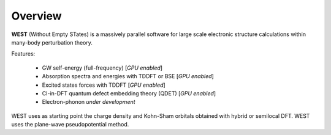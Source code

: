 .. _overview:

Overview
========

**WEST** (Without Empty STates) is a massively parallel software for large scale electronic structure calculations within many-body perturbation theory.

Features:

   - GW self-energy (full-frequency) [*GPU enabled*]
   - Absorption spectra and energies with TDDFT or BSE [*GPU enabled*]
   - Excited states forces with TDDFT [*GPU enabled*]
   - CI-in-DFT quantum defect embedding theory (QDET) [*GPU enabled*]
   - Electron-phonon *under development*

WEST uses as starting point the charge density and Kohn-Sham orbitals obtained with hybrid or semilocal DFT. WEST uses the plane-wave pseudopotential method.

.. seealso::
   **WESTpy** is a Python package, designed to assist users of the WEST code in pre- and post-process massively parallel calculations. Click `here <https://west-code.org/doc/westpy/latest/>`_ to know more.
